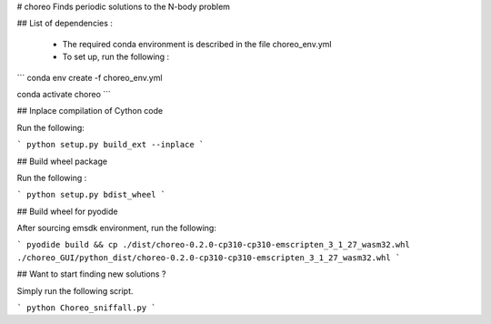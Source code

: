 # choreo
Finds periodic solutions to the N-body problem

## List of dependencies :
  
  - The required conda environment is described in the file choreo_env.yml
  - To set up, run the following :
    
```
conda env create -f choreo_env.yml

conda activate choreo
```

## Inplace compilation of Cython code

Run the following:

```
python setup.py build_ext --inplace
```

## Build wheel package

Run the following :

```
python setup.py bdist_wheel
```

## Build wheel for pyodide

After sourcing emsdk environment, run the following:

```
pyodide build && cp ./dist/choreo-0.2.0-cp310-cp310-emscripten_3_1_27_wasm32.whl ./choreo_GUI/python_dist/choreo-0.2.0-cp310-cp310-emscripten_3_1_27_wasm32.whl 
```

## Want to start finding new solutions ?

Simply run the following script.

```
python Choreo_sniffall.py
```
